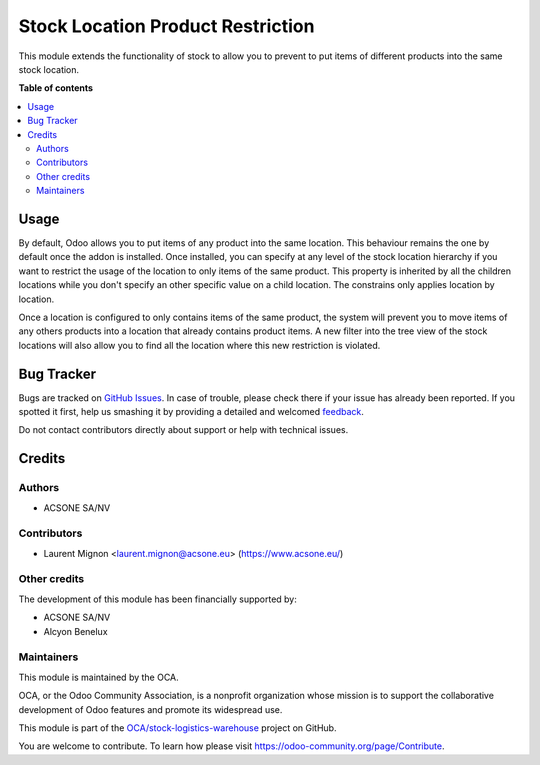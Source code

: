 ==================================
Stock Location Product Restriction
==================================

.. !!!!!!!!!!!!!!!!!!!!!!!!!!!!!!!!!!!!!!!!!!!!!!!!!!!!
   !! This file is generated by oca-gen-addon-readme !!
   !! changes will be overwritten.                   !!
   !!!!!!!!!!!!!!!!!!!!!!!!!!!!!!!!!!!!!!!!!!!!!!!!!!!!

.. |badge1| image:: https://img.shields.io/badge/maturity-Beta-yellow.png
    :target: https://odoo-community.org/page/development-status
    :alt: Beta
.. |badge2| image:: https://img.shields.io/badge/licence-AGPL--3-blue.png
    :target: http://www.gnu.org/licenses/agpl-3.0-standalone.html
    :alt: License: AGPL-3
.. |badge3| image:: https://img.shields.io/badge/github-OCA%2Fstock--logistics--warehouse-lightgray.png?logo=github
    :target: https://github.com/OCA/stock-logistics-warehouse/tree/10.0/stock_location_product_restriction
    :alt: OCA/stock-logistics-warehouse
.. |badge4| image:: https://img.shields.io/badge/weblate-Translate%20me-F47D42.png
    :target: https://translation.odoo-community.org/projects/stock-logistics-warehouse-10-0/stock-logistics-warehouse-10-0-stock_location_product_restriction
    :alt: Translate me on Weblate
.. |badge5| image:: https://img.shields.io/badge/runbot-Try%20me-875A7B.png
    :target: https://runbot.odoo-community.org/runbot/153/10.0
    :alt: Try me on Runbot

|badge1| |badge2| |badge3| |badge4| |badge5| 

This module extends the functionality of stock to allow you to prevent to put
items of different products into the same stock location.


**Table of contents**

.. contents::
   :local:

Usage
=====

By default, Odoo allows you to put items of any product into the same location.
This behaviour remains the one by default once the addon is installed.
Once installed, you can specify at any level of the stock location hierarchy
if you want to restrict the usage of the location to only items of the same
product. This property is inherited by all the children locations while you
don't specify an other specific value on a child location. The constrains only
applies location by location.

Once a location is configured to only contains items of the same product, the
system will prevent you to move items of any others products into a location
that already contains product items. A new filter into the tree view of the
stock locations will also allow you to find all the location where this new
restriction is violated.

Bug Tracker
===========

Bugs are tracked on `GitHub Issues <https://github.com/OCA/stock-logistics-warehouse/issues>`_.
In case of trouble, please check there if your issue has already been reported.
If you spotted it first, help us smashing it by providing a detailed and welcomed
`feedback <https://github.com/OCA/stock-logistics-warehouse/issues/new?body=module:%20stock_location_product_restriction%0Aversion:%2010.0%0A%0A**Steps%20to%20reproduce**%0A-%20...%0A%0A**Current%20behavior**%0A%0A**Expected%20behavior**>`_.

Do not contact contributors directly about support or help with technical issues.

Credits
=======

Authors
~~~~~~~

* ACSONE SA/NV

Contributors
~~~~~~~~~~~~

* Laurent Mignon <laurent.mignon@acsone.eu> (https://www.acsone.eu/)

Other credits
~~~~~~~~~~~~~

The development of this module has been financially supported by:

* ACSONE SA/NV
* Alcyon Benelux

Maintainers
~~~~~~~~~~~

This module is maintained by the OCA.

.. image:: https://odoo-community.org/logo.png
   :alt: Odoo Community Association
   :target: https://odoo-community.org

OCA, or the Odoo Community Association, is a nonprofit organization whose
mission is to support the collaborative development of Odoo features and
promote its widespread use.

This module is part of the `OCA/stock-logistics-warehouse <https://github.com/OCA/stock-logistics-warehouse/tree/10.0/stock_location_product_restriction>`_ project on GitHub.

You are welcome to contribute. To learn how please visit https://odoo-community.org/page/Contribute.
